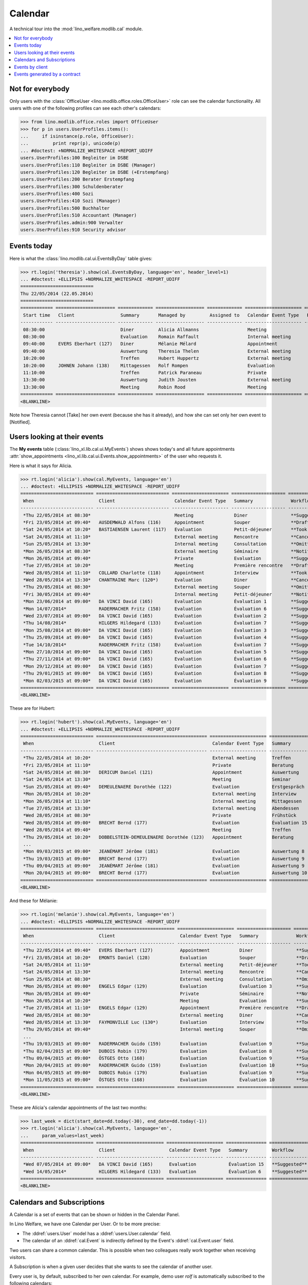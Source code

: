 .. _welfare.tested.cal:
.. _welfare.specs.cal:

========
Calendar
========

.. How to test only this document:

    $ python setup.py test -s tests.SpecsTests.test_cal
    
    doctest init:

    >>> from lino import startup
    >>> startup('lino_welfare.projects.eupen.settings.doctests')
    >>> from lino.api.doctest import *

A technical tour into the :mod:`lino_welfare.modlib.cal` module.

.. contents::
   :local:


Not for everybody
=================

Only users with the :class:`OfficeUser
<lino.modlib.office.roles.OfficeUser>` role can see the calendar
functionality.  All users with one of the following profiles can see
each other's calendars:

>>> from lino.modlib.office.roles import OfficeUser
>>> for p in users.UserProfiles.items():
...     if isinstance(p.role, OfficeUser):
...         print repr(p), unicode(p)
... #doctest: +NORMALIZE_WHITESPACE +REPORT_UDIFF
users.UserProfiles:100 Begleiter im DSBE
users.UserProfiles:110 Begleiter im DSBE (Manager)
users.UserProfiles:120 Begleiter im DSBE (+Erstempfang)
users.UserProfiles:200 Berater Erstempfang
users.UserProfiles:300 Schuldenberater
users.UserProfiles:400 Sozi
users.UserProfiles:410 Sozi (Manager)
users.UserProfiles:500 Buchhalter
users.UserProfiles:510 Accountant (Manager)
users.UserProfiles.admin:900 Verwalter
users.UserProfiles:910 Security advisor




Events today
============

Here is what the :class:`lino.modlib.cal.ui.EventsByDay` table gives:

>>> rt.login('theresia').show(cal.EventsByDay, language='en', header_level=1)
... #doctest: +ELLIPSIS +NORMALIZE_WHITESPACE -REPORT_UDIFF
===========================
Thu 22/05/2014 (22.05.2014)
===========================
============ ====================== ============= ================== ============= ===================== ====== ============================
 Start time   Client                 Summary       Managed by         Assigned to   Calendar Event Type   Room   Workflow
------------ ---------------------- ------------- ------------------ ------------- --------------------- ------ ----------------------------
 08:30:00                            Diner         Alicia Allmanns                  Meeting                      **Suggested** → [Take]
 08:30:00                            Evaluation    Romain Raffault                  Internal meeting             **Suggested** → [Take]
 09:40:00     EVERS Eberhart (127)   Diner         Mélanie Mélard                   Appointment                  **Suggested** → [Take]
 09:40:00                            Auswertung    Theresia Thelen                  External meeting             **Suggested** → [Notified]
 10:20:00                            Treffen       Hubert Huppertz                  External meeting             **Suggested** → [Take]
 10:20:00     JOHNEN Johann (138)    Mittagessen   Rolf Rompen                      Evaluation                   **Suggested** → [Take]
 11:10:00                            Treffen       Patrick Paraneau                 Private                      **Suggested** → [Take]
 13:30:00                            Auswertung    Judith Jousten                   External meeting             **Suggested** → [Take]
 13:30:00                            Meeting       Robin Rood                       Meeting                      **Suggested** → [Take]
============ ====================== ============= ================== ============= ===================== ====== ============================
<BLANKLINE>

Note how Theresia cannot [Take] her own event (because she has it
already), and how she can set only her own event to [Notified].

Users looking at their events
=============================

The **My events** table (:class:`lino_xl.lib.cal.ui.MyEvents`) shows
shows today's and all future appointments :attr:`show_appointments
<lino_xl.lib.cal.ui.Events.show_appointments>` of the user who
requests it.

Here is what it says for Alicia.

>>> rt.login('alicia').show(cal.MyEvents, language='en')
... #doctest: +ELLIPSIS +NORMALIZE_WHITESPACE -REPORT_UDIFF
=========================== =========================== ===================== ==================== =================================
 When                        Client                      Calendar Event Type   Summary              Workflow
--------------------------- --------------------------- --------------------- -------------------- ---------------------------------
 *Thu 22/05/2014 at 08:30*                               Meeting               Diner                **Suggested** → [Notified]
 *Fri 23/05/2014 at 09:40*   AUSDEMWALD Alfons (116)     Appointment           Souper               **Draft** → [Notified] [Cancel]
 *Sat 24/05/2014 at 10:20*   BASTIAENSEN Laurent (117)   Evaluation            Petit-déjeuner       **Took place** → [Reset]
 *Sat 24/05/2014 at 11:10*                               External meeting      Rencontre            **Cancelled**
 *Sun 25/05/2014 at 13:30*                               Internal meeting      Consultation         **Omitted**
 *Mon 26/05/2014 at 08:30*                               External meeting      Séminaire            **Notified** → [Cancel] [Reset]
 *Mon 26/05/2014 at 09:40*                               Private               Evaluation           **Suggested** → [Notified]
 *Tue 27/05/2014 at 10:20*                               Meeting               Première rencontre   **Draft** → [Notified] [Cancel]
 *Wed 28/05/2014 at 11:10*   COLLARD Charlotte (118)     Appointment           Interview            **Took place** → [Reset]
 *Wed 28/05/2014 at 13:30*   CHANTRAINE Marc (120*)      Evaluation            Diner                **Cancelled**
 *Thu 29/05/2014 at 08:30*                               External meeting      Souper               **Omitted**
 *Fri 30/05/2014 at 09:40*                               Internal meeting      Petit-déjeuner       **Notified** → [Cancel] [Reset]
 *Mon 23/06/2014 at 09:00*   DA VINCI David (165)        Evaluation            Évaluation 1         **Suggested** → [Notified] [▽]
 *Mon 14/07/2014*            RADERMACHER Fritz (158)     Evaluation            Évaluation 6         **Suggested** → [Notified] [▽]
 *Wed 23/07/2014 at 09:00*   DA VINCI David (165)        Evaluation            Évaluation 2         **Suggested** → [Notified] [▽]
 *Thu 14/08/2014*            HILGERS Hildegard (133)     Evaluation            Évaluation 7         **Suggested** → [Notified] [▽]
 *Mon 25/08/2014 at 09:00*   DA VINCI David (165)        Evaluation            Évaluation 3         **Suggested** → [Notified] [▽]
 *Thu 25/09/2014 at 09:00*   DA VINCI David (165)        Evaluation            Évaluation 4         **Suggested** → [Notified] [▽]
 *Tue 14/10/2014*            RADERMACHER Fritz (158)     Evaluation            Évaluation 7         **Suggested** → [Notified] [▽]
 *Mon 27/10/2014 at 09:00*   DA VINCI David (165)        Evaluation            Évaluation 5         **Suggested** → [Notified] [▽]
 *Thu 27/11/2014 at 09:00*   DA VINCI David (165)        Evaluation            Évaluation 6         **Suggested** → [Notified] [▽]
 *Mon 29/12/2014 at 09:00*   DA VINCI David (165)        Evaluation            Évaluation 7         **Suggested** → [Notified] [▽]
 *Thu 29/01/2015 at 09:00*   DA VINCI David (165)        Evaluation            Évaluation 8         **Suggested** → [Notified] [▽]
 *Mon 02/03/2015 at 09:00*   DA VINCI David (165)        Evaluation            Évaluation 9         **Suggested** → [Notified] [▽]
=========================== =========================== ===================== ==================== =================================
<BLANKLINE>


These are for Hubert:

>>> rt.login('hubert').show(cal.MyEvents, language='en')
... #doctest: +ELLIPSIS +NORMALIZE_WHITESPACE -REPORT_UDIFF
=========================== ========================================= ===================== =============== =================================
 When                        Client                                    Calendar Event Type   Summary         Workflow
--------------------------- ----------------------------------------- --------------------- --------------- ---------------------------------
 *Thu 22/05/2014 at 10:20*                                             External meeting      Treffen         **Suggested** → [Notified]
 *Fri 23/05/2014 at 11:10*                                             Private               Beratung        **Draft** → [Notified] [Cancel]
 *Sat 24/05/2014 at 08:30*   DERICUM Daniel (121)                      Appointment           Auswertung      **Cancelled**
 *Sat 24/05/2014 at 13:30*                                             Meeting               Seminar         **Took place** → [Reset]
 *Sun 25/05/2014 at 09:40*   DEMEULENAERE Dorothée (122)               Evaluation            Erstgespräch    **Omitted**
 *Mon 26/05/2014 at 10:20*                                             External meeting      Interview       **Notified** → [Cancel] [Reset]
 *Mon 26/05/2014 at 11:10*                                             Internal meeting      Mittagessen     **Suggested** → [Notified]
 *Tue 27/05/2014 at 13:30*                                             External meeting      Abendessen      **Draft** → [Notified] [Cancel]
 *Wed 28/05/2014 at 08:30*                                             Private               Frühstück       **Took place** → [Reset]
 *Wed 28/05/2014 at 09:00*   BRECHT Bernd (177)                        Evaluation            Évaluation 15   **Suggested** → [Notified] [▽]
 *Wed 28/05/2014 at 09:40*                                             Meeting               Treffen         **Cancelled**
 *Thu 29/05/2014 at 10:20*   DOBBELSTEIN-DEMEULENAERE Dorothée (123)   Appointment           Beratung        **Omitted**
 ...
 *Mon 09/03/2015 at 09:00*   JEANÉMART Jérôme (181)                    Evaluation            Auswertung 8    **Suggested** → [Notified] [▽]
 *Thu 19/03/2015 at 09:00*   BRECHT Bernd (177)                        Evaluation            Auswertung 9    **Suggested** → [Notified] [▽]
 *Thu 09/04/2015 at 09:00*   JEANÉMART Jérôme (181)                    Evaluation            Auswertung 9    **Suggested** → [Notified] [▽]
 *Mon 20/04/2015 at 09:00*   BRECHT Bernd (177)                        Evaluation            Auswertung 10   **Suggested** → [Notified] [▽]
=========================== ========================================= ===================== =============== =================================
<BLANKLINE>


And these for Mélanie:

>>> rt.login('melanie').show(cal.MyEvents, language='en')
... #doctest: +ELLIPSIS +NORMALIZE_WHITESPACE -REPORT_UDIFF
=========================== ============================= ===================== ==================== =================================
 When                        Client                        Calendar Event Type   Summary              Workflow
--------------------------- ----------------------------- --------------------- -------------------- ---------------------------------
 *Thu 22/05/2014 at 09:40*   EVERS Eberhart (127)          Appointment           Diner                **Suggested** → [Notified]
 *Fri 23/05/2014 at 10:20*   EMONTS Daniel (128)           Evaluation            Souper               **Draft** → [Notified] [Cancel]
 *Sat 24/05/2014 at 11:10*                                 External meeting      Petit-déjeuner       **Took place** → [Reset]
 *Sat 24/05/2014 at 13:30*                                 Internal meeting      Rencontre            **Cancelled**
 *Sun 25/05/2014 at 08:30*                                 External meeting      Consultation         **Omitted**
 *Mon 26/05/2014 at 09:00*   ENGELS Edgar (129)            Evaluation            Évaluation 3         **Suggested** → [Notified] [▽]
 *Mon 26/05/2014 at 09:40*                                 Private               Séminaire            **Notified** → [Cancel] [Reset]
 *Mon 26/05/2014 at 10:20*                                 Meeting               Evaluation           **Suggested** → [Notified]
 *Tue 27/05/2014 at 11:10*   ENGELS Edgar (129)            Appointment           Première rencontre   **Draft** → [Notified] [Cancel]
 *Wed 28/05/2014 at 08:30*                                 External meeting      Diner                **Cancelled**
 *Wed 28/05/2014 at 13:30*   FAYMONVILLE Luc (130*)        Evaluation            Interview            **Took place** → [Reset]
 *Thu 29/05/2014 at 09:40*                                 Internal meeting      Souper               **Omitted**
 ...
 *Thu 19/03/2015 at 09:00*   RADERMACHER Guido (159)       Evaluation            Évaluation 9         **Suggested** → [Notified] [▽]
 *Thu 02/04/2015 at 09:00*   DUBOIS Robin (179)            Evaluation            Évaluation 8         **Suggested** → [Notified] [▽]
 *Thu 09/04/2015 at 09:00*   ÖSTGES Otto (168)             Evaluation            Évaluation 9         **Suggested** → [Notified] [▽]
 *Mon 20/04/2015 at 09:00*   RADERMACHER Guido (159)       Evaluation            Évaluation 10        **Suggested** → [Notified] [▽]
 *Mon 04/05/2015 at 09:00*   DUBOIS Robin (179)            Evaluation            Évaluation 9         **Suggested** → [Notified] [▽]
 *Mon 11/05/2015 at 09:00*   ÖSTGES Otto (168)             Evaluation            Évaluation 10        **Suggested** → [Notified] [▽]
=========================== ============================= ===================== ==================== =================================
<BLANKLINE>


These are Alicia's calendar appointments of the last two months:

>>> last_week = dict(start_date=dd.today(-30), end_date=dd.today(-1))
>>> rt.login('alicia').show(cal.MyEvents, language='en',
...     param_values=last_week)
=========================== ========================= ===================== =============== ================================
 When                        Client                    Calendar Event Type   Summary         Workflow
--------------------------- ------------------------- --------------------- --------------- --------------------------------
 *Wed 07/05/2014 at 09:00*   DA VINCI David (165)      Evaluation            Évaluation 15   **Suggested** → [Notified] [▽]
 *Wed 14/05/2014*            HILGERS Hildegard (133)   Evaluation            Évaluation 6    **Suggested** → [Notified] [▽]
=========================== ========================= ===================== =============== ================================
<BLANKLINE>



Calendars and Subscriptions
===========================

A Calendar is a set of events that can be shown or hidden in the
Calendar Panel.

In Lino Welfare, we have one Calendar per User.  Or to be more
precise: 

- The :ddref:`users.User` model has a :ddref:`users.User.calendar`
  field.

- The calendar of an :ddref:`cal.Event` is indirectly defined by the
  Event's :ddref:`cal.Event.user` field.

Two users can share a common calendar.  This is possible when two
colleagues really work together when receiving visitors.

A Subscription is when a given user decides that she wants to see the
calendar of another user.

Every user is, by default, subscribed to her own calendar.
For example, demo user `rolf` is automatically subscribed to the
following calendars:

>>> ses = rt.login('rolf')
>>> with translation.override('de'):
...    ses.show(cal.SubscriptionsByUser, ses.get_user()) #doctest: +ELLIPSIS +NORMALIZE_WHITESPACE
==== ========== ===========
 ID   Kalender   versteckt
---- ---------- -----------
 8    rolf       Nein
==== ========== ===========
<BLANKLINE>


Events by client
================

This table is special in that it shows not only events directly
related to the client (i.e. :attr:`Event.project` pointing to it) but
also those where this client is among the guests.

>>> candidates = set()
>>> for obj in cal.Guest.objects.all():
...     if obj.partner and obj.partner_id != obj.event.project_id:
...         #print obj, obj.event.project_id, obj.partner_id
...         candidates.add(obj.event.project_id)
>>> print sorted(candidates)
[116, 127, 129, 133, 144, 146, 147, 157, 159, 166, 168, 173, 177, 179, 181]


>>> obj = pcsw.Client.objects.get(pk=127)
>>> rt.show(cal.EventsByClient, obj, header_level=1, language="en")
==============================
Events of EVERS Eberhart (127)
==============================
============================ ================= ================ ===============
 When                         Managed by        Summary          Workflow
---------------------------- ----------------- ---------------- ---------------
 **Mon 19/11/2012 (09:00)**   Alicia Allmanns   Évaluation 1     **Suggested**
 **Wed 19/12/2012 (09:00)**   Alicia Allmanns   Évaluation 2     **Suggested**
 **Mon 21/01/2013 (09:00)**   Alicia Allmanns   Évaluation 3     **Suggested**
 **Thu 21/02/2013 (09:00)**   Alicia Allmanns   Évaluation 4     **Suggested**
 **Thu 21/03/2013 (09:00)**   Alicia Allmanns   Évaluation 5     **Suggested**
 **Mon 22/04/2013 (09:00)**   Alicia Allmanns   Évaluation 6     **Suggested**
 **Wed 22/05/2013 (09:00)**   Alicia Allmanns   Évaluation 7     **Suggested**
 **Mon 24/06/2013 (09:00)**   Alicia Allmanns   Évaluation 8     **Suggested**
 **Wed 24/07/2013 (09:00)**   Alicia Allmanns   Évaluation 9     **Suggested**
 **Mon 26/08/2013 (09:00)**   Alicia Allmanns   Évaluation 10    **Suggested**
 **Thu 26/09/2013 (09:00)**   Alicia Allmanns   Évaluation 11    **Suggested**
 **Mon 28/10/2013 (09:00)**   Caroline Carnol   Évaluation 12    **Suggested**
 **Thu 28/11/2013 (09:00)**   Caroline Carnol   Évaluation 13    **Suggested**
 **Mon 30/12/2013 (09:00)**   Caroline Carnol   Évaluation 14    **Suggested**
 **Thu 30/01/2014 (09:00)**   Caroline Carnol   Évaluation 15    **Suggested**
 **Wed 12/03/2014 (09:00)**   Caroline Carnol   Auswertung 1     **Suggested**
 **Tue 15/04/2014 (09:00)**   Caroline Carnol   Auswertung 1     **Suggested**
 **Thu 15/05/2014 (09:00)**   Caroline Carnol   Auswertung 2     **Suggested**
 **Thu 22/05/2014**           Mélanie Mélard    Urgent problem   **Notified**
 **Thu 22/05/2014 (09:40)**   Mélanie Mélard    Diner            **Suggested**
 **Mon 16/06/2014 (09:00)**   Caroline Carnol   Auswertung 3     **Suggested**
 **Wed 16/07/2014 (09:00)**   Caroline Carnol   Auswertung 4     **Suggested**
 **Mon 18/08/2014 (09:00)**   Caroline Carnol   Auswertung 5     **Suggested**
 **Thu 18/09/2014 (09:00)**   Caroline Carnol   Auswertung 6     **Suggested**
 **Mon 20/10/2014 (09:00)**   Caroline Carnol   Auswertung 7     **Suggested**
 **Thu 20/11/2014 (09:00)**   Caroline Carnol   Auswertung 8     **Suggested**
 **Mon 22/12/2014 (09:00)**   Caroline Carnol   Auswertung 9     **Suggested**
============================ ================= ================ ===============
<BLANKLINE>


Events generated by a contract
==============================

>>> obj = isip.Contract.objects.get(id=18)
>>> rt.show(cal.EventsByController, obj, header_level=1, language="en")
======================================
Events of ISIP#18 (Edgard RADERMACHER)
======================================
============================ =============== ================= ============= ===============
 When                         Summary         Managed by        Assigned to   Workflow
---------------------------- --------------- ----------------- ------------- ---------------
 **Thu 07/02/2013 (09:00)**   Évaluation 1    Alicia Allmanns                 **Suggested**
 **Thu 07/03/2013 (09:00)**   Évaluation 2    Alicia Allmanns                 **Suggested**
 **Mon 08/04/2013 (09:00)**   Évaluation 3    Alicia Allmanns                 **Suggested**
 **Wed 08/05/2013 (09:00)**   Évaluation 4    Alicia Allmanns                 **Suggested**
 **Mon 10/06/2013 (09:00)**   Évaluation 5    Alicia Allmanns                 **Suggested**
 **Wed 10/07/2013 (09:00)**   Évaluation 6    Alicia Allmanns                 **Suggested**
 **Mon 12/08/2013 (09:00)**   Évaluation 7    Alicia Allmanns                 **Suggested**
 **Thu 12/09/2013 (09:00)**   Évaluation 8    Alicia Allmanns                 **Suggested**
 **Mon 14/10/2013 (09:00)**   Évaluation 9    Alicia Allmanns                 **Suggested**
 **Thu 14/11/2013 (09:00)**   Évaluation 10   Alicia Allmanns                 **Suggested**
============================ =============== ================= ============= ===============
<BLANKLINE>

